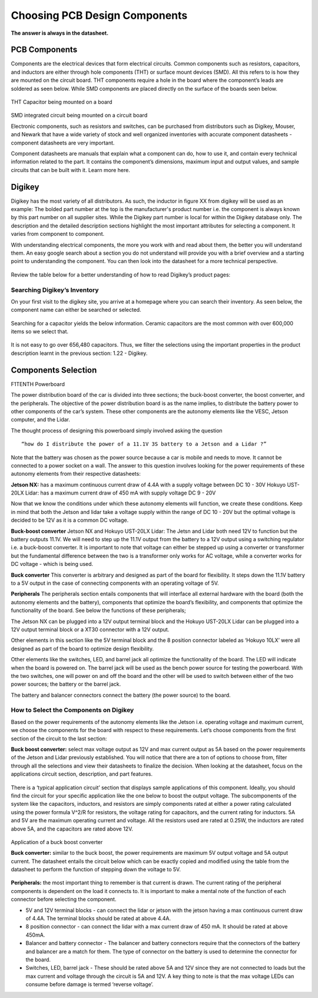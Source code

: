 Choosing PCB Design Components
==============================
**The answer is always in the datasheet.**

PCB Components
--------------
Components are the electrical devices that form electrical circuits. Common components such as resistors, capacitors, 
and inductors are either through hole components (THT) or surface mount devices (SMD). All this refers to is how they 
are mounted on the circuit board. THT components require a hole in the board where the component’s leads are soldered as
seen below. While SMD components are placed directly on the surface of the boards seen below.

.. figure:: ../_static/images/components1.png
    :figwidth: 700px
    :target: ../_static/images/components1.png
THT Capacitor being mounted on a board

.. figure:: ../_static/images/components2.png
    :figwidth: 700px
    :target: ../_static/images/components2.png
SMD integrated circuit being mounted on a circuit board

Electronic components, such as resistors and switches, can be purchased from distributors such as Digikey, Mouser, and Newark that have a wide variety of stock and well organized inventories with accurate component datasheets - component datasheets are very important. 

Component datasheets are manuals that explain what a component can do, how to use it, and contain every technical information related to the part. It contains the component’s dimensions, maximum input and output values, and sample circuits that can be built with it. Learn more here.

Digikey
-------

Digikey has the most variety of all distributors. As such, the inductor in figure XX from digikey will be used as an example: 
The bolded part number at the top is the manufacturer's product number i.e. the component is always known by this part number on all supplier sites. While the Digikey part number is local for within the Digikey database only.
The description and the detailed description sections highlight the most important attributes for selecting a component. It varies from component to component.

With understanding electrical components, the more you work with and read about them, the better you will understand them. An easy google search about a section you do not understand will provide you with a brief overview and a starting point to understanding the component. You can then look into the datasheet for a more technical perspective.

.. figure:: ../_static/images/components3.png
    :figwidth: 700px
    :target: ../_static/images/components3.png
    
.. figure:: ../_static/images/components4.png
    :figwidth: 700px
    :target: ../_static/images/components4.png
    
.. figure:: ../_static/images/components5.png
    :figwidth: 700px
    :target: ../_static/images/components5.png
    
Review the table below for a better understanding of  how to read Digikey’s product pages:

.. figure:: ../_static/images/components6.PNG
    :figwidth: 700px
    :target: ../_static/images/components6.PNG

Searching Digikey’s Inventory
^^^^^^^^^^^^^^^^^^^^^^^^^^^^^
On your first visit to the digikey site, you arrive at a homepage where you can search their inventory. As seen below, the component name can either be searched or selected.

.. figure:: ../_static/images/components7.png
    :figwidth: 700px
    :target: ../_static/images/components7.png

Searching for a capacitor yields the below information. Ceramic capacitors are the most common with over 600,000 items so we select that.

.. figure:: ../_static/images/components8.PNG
    :figwidth: 700px
    :target: ../_static/images/components8.PNG

It is not easy to go over 656,480 capacitors. Thus, we filter the selections using the important properties in the product description learnt in the previous section: 1.22 - Digikey.

.. figure:: ../_static/images/components9.png
    :figwidth: 700px
    :target: ../_static/images/components9.png
 
.. figure:: ../_static/images/components10.png
    :figwidth: 700px
    :target: ../_static/images/components10.png

Components Selection
--------------------
F1TENTH Powerboard

The power distribution board of the car is divided into three sections; the buck-boost converter, the boost converter, and the peripherals. The objective of the power distribution board is as the name implies, to distribute the battery power to other components of the car’s system. These other components are the autonomy elements like the VESC, Jetson computer, and the Lidar.

The thought process of designing this powerboard simply involved asking the question
::
    “how do I distribute the power of a 11.1V 3S battery to a Jetson and a Lidar ?”

Note that the battery was chosen as the power source because a car is mobile and needs to move. It cannot be connected to a power socket on a wall. The answer to this question involves looking for the power requirements of these autonomy elements from their respective datasheets:

**Jetson NX:** has a maximum continuous current draw of 4.4A with a supply voltage between DC 10 - 30V 
Hokuyo UST-20LX Lidar: has a maximum current draw of 450 mA  with supply voltage DC 9 - 20V

Now that we know the conditions under which these autonomy elements will function, we create these conditions. Keep in mind that both the Jetson and lidar take a voltage supply within the range of DC 10 - 20V but the optimal voltage is decided to be 12V as it is a common DC voltage.

**Buck-boost converter**
Jetson NX and Hokuyo UST-20LX Lidar: The Jetsn and Lidar both need 12V  to function but the battery outputs 11.1V. We will need to step up the 11.1V output from the battery to a 12V output using a switching regulator i.e. a buck-boost converter. It is important to note that voltage can either be stepped up using a converter or transformer but the fundamental difference between the two is a transformer only works for AC voltage, while a converter works for DC voltage - which is being used. 

**Buck converter**
This converter is arbitrary and designed as part of the board for flexibility. It steps down the 11.1V battery to a 5V output in the case of connecting components with an operating voltage of 5V.

**Peripherals**
The peripherals section entails components that will interface all external hardware with the board (both the autonomy elements and the battery), components that optimize the board’s flexibility, and components that optimize the functionality of the board. See below the functions of these peripherals;

The Jetson NX can be plugged into a 12V output terminal block and the Hokuyo UST-20LX Lidar can be plugged into a 12V output terminal block or a XT30 connector with a 12V output. 

Other elements in this section like the 5V terminal block and the 8 position connector labeled as ‘Hokuyo 10LX’ were all designed as part of the board to optimize design flexibility.

Other elements like the switches, LED, and barrel jack all optimize the functionality of the board. The LED will indicate when the board is powered on. The barrel jack will be used as the bench power source for testing the powerboard. With the two switches, one will power on and off the board and the other will be used to switch between either of the two power sources; the battery or the barrel jack.

The battery and balancer connectors connect the battery (the power source) to the board.

How to Select the Components on Digikey
^^^^^^^^^^^^^^^^^^^^^^^^^^^^^^^^^^^^^^^^
Based on the power requirements of the autonomy elements like the Jetson i.e. operating voltage and maximum current, we choose the components for the board with respect to these requirements. Let’s choose components from the first section of the circuit to the last section:

**Buck boost converter:** select max voltage output as 12V and max current output as 5A based on the power requirements of the Jetson and Lidar previously established. You will notice that there are a ton of options to choose from, filter through all the selections and view their datasheets to finalize the decision. When looking at the datasheet, focus on the applications circuit section, description, and part features.

.. figure:: ../_static/images/components11.png
    :figwidth: 700px
    :target: ../_static/images/components11.png
    
There is a ‘typical application circuit’ section that displays sample applications of this component. Ideally, you should find the circuit for your specific application like the one below to boost the output voltage. The subcomponents of the system like the capacitors, inductors, and resistors are simply components rated at either a power rating calculated using the power formula V^2/R for resistors, the voltage rating for capacitors, and the current rating for  inductors. 5A and 5V are the maximum operating current and voltage. All the resistors used are rated at 0.25W, the inductors are rated above 5A, and the capacitors are rated above 12V.

.. figure:: ../_static/images/components12.png
    :figwidth: 700px
    :target: ../_static/images/components12.png
Application of a buck boost converter

**Buck converter:** similar to the buck boost, the power requirements are maximum 5V output voltage and 5A output current. The datasheet entails the circuit below which can be exactly copied and modified using the table from the datasheet to perform the function of stepping down the voltage to 5V.

.. figure:: ../_static/images/components13.png
    :figwidth: 700px
    :target: ../_static/images/components13.png
    
.. figure:: ../_static/images/components14.png
    :figwidth: 700px
    :target: ../_static/images/components14.png



**Peripherals:** the most important thing to remember is that current is drawn. The current rating of the peripheral components is dependent on the load it connects to. It is important to make a mental note of the function of each connector before selecting the component.

* 5V and 12V terminal blocks - can connect the lidar or jetson with the jetson having a max continuous current draw of 4.4A. The terminal blocks should be rated at above 4.4A.
* 8 position connector - can connect the lidar with a max current draw of 450 mA. It should be rated at above 450mA.
* Balancer and battery connector -  The balancer and battery connectors require that the connectors of the battery and balancer are a match for them. The type of connector on the battery is used to determine the connector for the board. 
* Switches, LED, barrel jack -  These should be rated above 5A and 12V since they are not connected to loads but the max current and voltage through the circuit is 5A and 12V. A key thing to note is that the max voltage LEDs can consume before damage is termed ‘reverse voltage’. 

